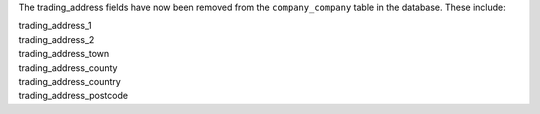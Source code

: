 The trading_address fields have now been removed from the ``company_company`` table in the database. These include:

| trading_address_1
| trading_address_2
| trading_address_town
| trading_address_county
| trading_address_country
| trading_address_postcode